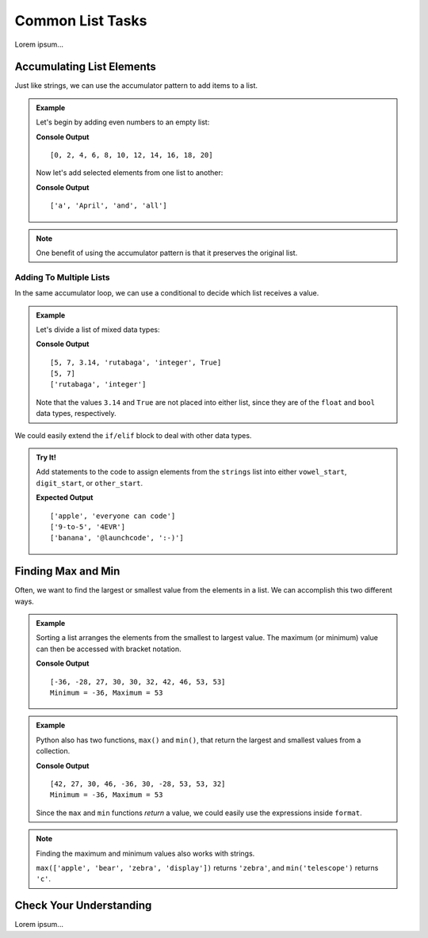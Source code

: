 Common List Tasks
=================

Lorem ipsum...

Accumulating List Elements
--------------------------

Just like strings, we can use the accumulator pattern to add items to a list.

.. admonition:: Example

   Let's begin by adding even numbers to an empty list:

   .. sourcecode:: python
      :linenos:

      evens = []     # evens is the accumulator variable

      for num in range(0, 21, 2):  # num takes the values 0, 2, 4...20.
         evens.append(num)         # Add the value of num to the end of the list.

      print(evens)

   **Console Output**

   ::

      [0, 2, 4, 6, 8, 10, 12, 14, 16, 18, 20]

   Now let's add selected elements from one list to another:

   .. sourcecode:: python
      :linenos:

      words = ['It', 'was', 'a', 'bright', 'cold', 'night', 'in', 'April', 'and', 'all', 'the', 'clocks', 'were', 'striking', 'thirteen']   
      a_words = []        # Accumulator list

      for word in words:            # word takes the value of each element from words.
         if word[0].lower() == 'a': # True if word starts with 'a' or 'A'.
            a_words.append(word)    # Add word to the list.

      print(a_words)

   **Console Output**

   ::

      ['a', 'April', 'and', 'all']

.. admonition:: Note

   One benefit of using the accumulator pattern is that it preserves the
   original list.

Adding To Multiple Lists
^^^^^^^^^^^^^^^^^^^^^^^^

In the same accumulator loop, we can use a conditional to decide which list
receives a value.

.. admonition:: Example

   Let's divide a list of mixed data types:

   .. sourcecode:: python
      :linenos:

      mixed_types = [5, 7, 3.14, 'rutabaga', 'integer', True]
      integers = []
      strings = []

      for item in mixed_types:
         if type(item) == str:
            strings.append(item)
         elif type(item) == int:
            integers.append(item)
      
      print(mixed_types)
      print(integers)
      print(strings)
   
   **Console Output**

   ::

      [5, 7, 3.14, 'rutabaga', 'integer', True]
      [5, 7]
      ['rutabaga', 'integer']

   Note that the values ``3.14`` and ``True`` are not placed into either
   list, since they are of the ``float`` and ``bool`` data types,
   respectively.

We could easily extend the ``if/elif`` block to deal with other data types.

.. admonition:: Try It!

   .. todo:: Insert interactive repl here (list accumulation).

   Add statements to the code to assign elements from the ``strings`` list
   into either ``vowel_start``, ``digit_start``, or ``other_start``.

   .. sourcecode:: python
      :linenos:

      strings = ['apple', 'banana', '9-to-5', '@launchcode', 'everyone can code', ':-)', '4EVR']
      vowel_start = []
      digit_start = []
      other_start = []

      for item in strings:
         if item[0].lower() in 'aeiou':
            vowel_start.append(item)
         elif item[0] in '0123456789':
            digit_start.append(item)
         else:
            other_start.append(item)

   **Expected Output**

   ::

      ['apple', 'everyone can code']
      ['9-to-5', '4EVR']
      ['banana', '@launchcode', ':-)']

Finding Max and Min
-------------------

Often, we want to find the largest or smallest value from the elements in a
list. We can accomplish this two different ways.

.. admonition:: Example

   Sorting a list arranges the elements from the smallest to largest value.
   The maximum (or minimum) value can then be accessed with bracket notation.

   .. sourcecode:: python
      :linenos:

      numbers = [42, 27, 30, 46, -36, 30, -28, 53, 53, 32]
      output = "Minimum = {0}, Maximum = {1}"

      numbers.sort()
      print(numbers)
      print(output.format(numbers[0], numbers[-1]))
      # Index 0 is the first element in the list, and index -1 is the last.

   **Console Output**

   ::

      [-36, -28, 27, 30, 30, 32, 42, 46, 53, 53]
      Minimum = -36, Maximum = 53

.. admonition:: Example

   Python also has two functions, ``max()`` and ``min()``, that return the
   largest and smallest values from a collection.

   .. sourcecode:: python
      :linenos:

      numbers = [42, 27, 30, 46, -36, 30, -28, 53, 53, 32]
      output = "Minimum = {0}, Maximum = {1}"

      largest = max(numbers)
      smallest = min(numbers)
      print(numbers)
      print(output.format(smallest, largest))

   **Console Output**

   ::

      [42, 27, 30, 46, -36, 30, -28, 53, 53, 32]
      Minimum = -36, Maximum = 53

   Since the ``max`` and ``min`` functions *return* a value, we could easily
   use the expressions inside ``format``.

   .. sourcecode:: python
      :lineno-start: 4

      print(numbers)
      print(output.format(min(numbers), max(numbers)))

.. admonition:: Note

   Finding the maximum and minimum values also works with strings.

   ``max(['apple', 'bear', 'zebra', 'display'])`` returns ``'zebra'``, and
   ``min('telescope')`` returns ``'c'``.

Check Your Understanding
------------------------

Lorem ipsum...
